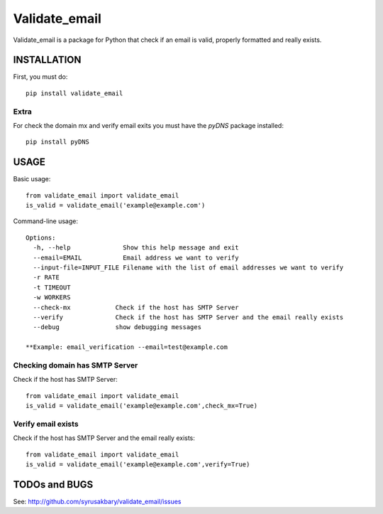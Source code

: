 ==============
Validate_email
==============

Validate_email is a package for Python that check if an email is valid, properly formatted and really exists.



INSTALLATION
============

First, you must do::

    pip install validate_email

Extra
------

For check the domain mx and verify email exits you must have the `pyDNS` package installed::

    pip install pyDNS


USAGE
=====

Basic usage::

    from validate_email import validate_email
    is_valid = validate_email('example@example.com')

Command-line usage::

    Options:
      -h, --help              Show this help message and exit
      --email=EMAIL           Email address we want to verify
      --input-file=INPUT_FILE Filename with the list of email addresses we want to verify
      -r RATE
      -t TIMEOUT
      -w WORKERS
      --check-mx            Check if the host has SMTP Server
      --verify              Check if the host has SMTP Server and the email really exists
      --debug               show debugging messages

    **Example: email_verification --email=test@example.com



Checking domain has SMTP Server
-------------------------------

Check if the host has SMTP Server::

    from validate_email import validate_email
    is_valid = validate_email('example@example.com',check_mx=True)


Verify email exists
-------------------

Check if the host has SMTP Server and the email really exists::

    from validate_email import validate_email
    is_valid = validate_email('example@example.com',verify=True)


TODOs and BUGS
==============
See: http://github.com/syrusakbary/validate_email/issues
